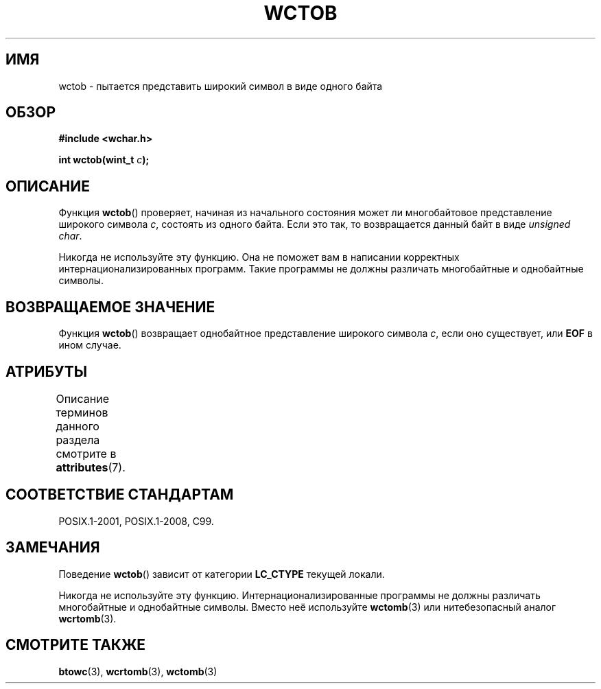 .\" -*- mode: troff; coding: UTF-8 -*-
.\" Copyright (c) Bruno Haible <haible@clisp.cons.org>
.\"
.\" %%%LICENSE_START(GPLv2+_DOC_ONEPARA)
.\" This is free documentation; you can redistribute it and/or
.\" modify it under the terms of the GNU General Public License as
.\" published by the Free Software Foundation; either version 2 of
.\" the License, or (at your option) any later version.
.\" %%%LICENSE_END
.\"
.\" References consulted:
.\"   GNU glibc-2 source code and manual
.\"   Dinkumware C library reference http://www.dinkumware.com/
.\"   OpenGroup's Single UNIX specification http://www.UNIX-systems.org/online.html
.\"   ISO/IEC 9899:1999
.\"
.\"*******************************************************************
.\"
.\" This file was generated with po4a. Translate the source file.
.\"
.\"*******************************************************************
.TH WCTOB 3 2017\-09\-15 GNU "Руководство программиста Linux"
.SH ИМЯ
wctob \- пытается представить широкий символ в виде одного байта
.SH ОБЗОР
.nf
\fB#include <wchar.h>\fP
.PP
\fBint wctob(wint_t \fP\fIc\fP\fB);\fP
.fi
.SH ОПИСАНИЕ
Функция \fBwctob\fP() проверяет, начиная из начального состояния может ли
многобайтовое представление широкого символа \fIc\fP, состоять из одного
байта. Если это так, то возвращается данный байт в виде \fIunsigned char\fP.
.PP
Никогда не используйте эту функцию. Она не поможет вам в написании
корректных интернационализированных программ. Такие программы не должны
различать многобайтные и однобайтные символы.
.SH "ВОЗВРАЩАЕМОЕ ЗНАЧЕНИЕ"
Функция \fBwctob\fP() возвращает однобайтное представление широкого символа
\fIc\fP, если оно существует, или \fBEOF\fP в ином случае.
.SH АТРИБУТЫ
Описание терминов данного раздела смотрите в \fBattributes\fP(7).
.TS
allbox;
lb lb lb
l l l.
Интерфейс	Атрибут	Значение
T{
\fBwctob\fP()
T}	Безвредность в нитях	MT\-Safe
.TE
.sp 1
.SH "СООТВЕТСТВИЕ СТАНДАРТАМ"
POSIX.1\-2001, POSIX.1\-2008, C99.
.SH ЗАМЕЧАНИЯ
Поведение \fBwctob\fP() зависит от категории \fBLC_CTYPE\fP текущей локали.
.PP
Никогда не используйте эту функцию. Интернационализированные программы не
должны различать многобайтные и однобайтные символы. Вместо неё используйте
\fBwctomb\fP(3) или нитебезопасный аналог \fBwcrtomb\fP(3).
.SH "СМОТРИТЕ ТАКЖЕ"
\fBbtowc\fP(3), \fBwcrtomb\fP(3), \fBwctomb\fP(3)
